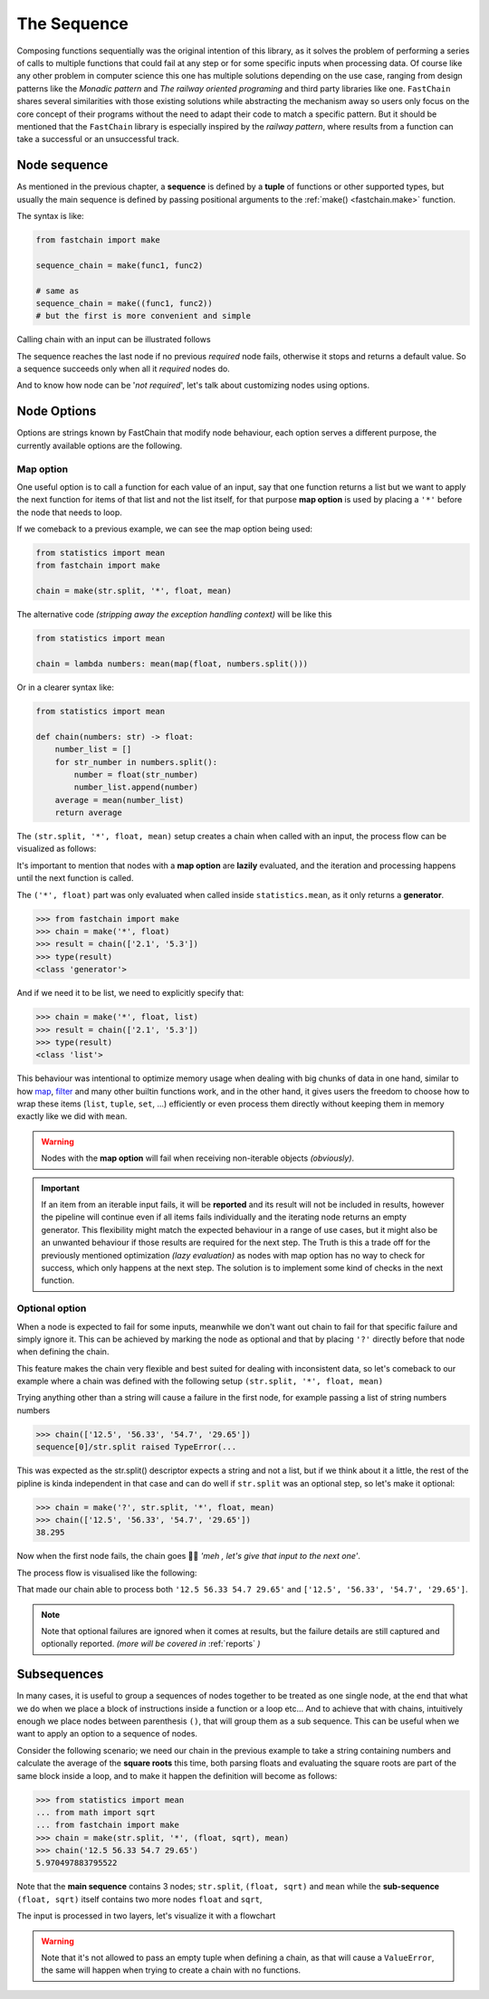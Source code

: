 ============
The Sequence
============

Composing functions sequentially was the original intention of this library, as it solves the problem of performing
a series of calls to multiple functions that could fail at any step or for some specific inputs when processing data.
Of course like any other problem in computer science this one has multiple solutions depending on the use case,
ranging from design patterns like the *Monadic pattern* and *The railway oriented programing* and third party libraries
like one. ``FastChain`` shares several similarities with those existing solutions while abstracting the mechanism away
so users only focus on the core concept of their programs without the need to adapt their code to match a specific pattern.
But it should be mentioned that the ``FastChain`` library is especially inspired by the *railway pattern*,
where results from a function can take a successful or an unsuccessful track.

Node sequence
=============
As mentioned in the previous chapter, a **sequence** is defined by a **tuple** of functions or other supported types,
but usually the main sequence is defined by passing positional arguments to the :ref:`make() <fastchain.make>` function.

The syntax is like:

.. code-block:: python

    from fastchain import make

    sequence_chain = make(func1, func2)

    # same as
    sequence_chain = make((func1, func2))
    # but the first is more convenient and simple

Calling chain with an input can be illustrated follows

.. mermaid::
    :align: center

    flowchart LR
        A((start))
        F1[func1]
        F2[func2]
        D1{success?}
        D2{success?}
        N([default value])
        INP([input])
        O1([result 1])
        O2([result 2])
        Z((end))
        classDef input fill:#1b1c1c,color:#ffffff;
        A --> INP:::input
        INP --> F1
        F1 --> D1
        D1 --> |YES| O1:::input --> F2
        D1 --> |NO| N
        F2 --> D2
        D2 --> |YES| O2:::input --> Z
        D2 --> |NO| N
        N --> Z

The sequence reaches the last node if no previous *required* node fails, otherwise it stops and returns
a default value. So a sequence succeeds only when all it *required* nodes do.

And to know how node can be '*not required*', let's talk about customizing nodes using options.

Node Options
============
Options are strings known by FastChain that modify node behaviour, each option serves
a different purpose, the currently available options are the following.

Map option
----------
One useful option is to call a function for each value of an input, say that one function returns
a list but we want to apply the next function for items of that list and not the list itself,
for that purpose **map option** is used by placing a ``'*'`` before the node that needs to loop.

If we comeback to a previous example, we can see the map option being used:

.. code-block:: python

    from statistics import mean
    from fastchain import make

    chain = make(str.split, '*', float, mean)

The alternative code *(stripping away the exception handling context)* will be like this

.. code-block:: python

    from statistics import mean

    chain = lambda numbers: mean(map(float, numbers.split()))

Or in a clearer syntax like:

.. code-block:: python

    from statistics import mean

    def chain(numbers: str) -> float:
        number_list = []
        for str_number in numbers.split():
            number = float(str_number)
            number_list.append(number)
        average = mean(number_list)
        return average

The ``(str.split, '*', float, mean)`` setup creates a chain when called with an input,
the process flow can be visualized as follows:

.. mermaid::
    :align: center

    flowchart TB
        START((start)) --> |"'12.5 56.33 54.7 29.65'"| A
        A[str.strip] --> |"['12.5', '56.33', '54.7', '29.65']"| M
        M([*]) --> |'12.5'| B1[float] -->|12.5| C
        M --> |'56.33'| B2[float] -->|56.33| C
        M --> |'54.7'| B3[float] -->|54.7| C
        M --> |'29.65'| B4[float] -->|29.65| C
        C[mean] --> |38.295| END((end))

It's important to mention that nodes with a **map option** are **lazily** evaluated, and the iteration and processing
happens until the next function is called.

The ``('*', float)`` part was only evaluated when called inside ``statistics.mean``, as it only returns a **generator**.

.. code-block:: python

    >>> from fastchain import make
    >>> chain = make('*', float)
    >>> result = chain(['2.1', '5.3'])
    >>> type(result)
    <class 'generator'>

And if we need it to be list, we need to explicitly specify that:

.. code-block:: pycon

    >>> chain = make('*', float, list)
    >>> result = chain(['2.1', '5.3'])
    >>> type(result)
    <class 'list'>

This behaviour was intentional to optimize memory usage when dealing with big chunks of data in one hand,
similar to how `map <https://docs.python.org/3/library/functions.html#map>`_,
`filter <https://docs.python.org/3/library/functions.html#filter>`_ and many other builtin functions work,
and in the other hand, it gives users the freedom to choose how to wrap these items
(``list``, ``tuple``, ``set``, ...) efficiently or even process them directly
without keeping them in memory exactly like we did with ``mean``.

.. warning::

    Nodes with the **map option** will fail when receiving non-iterable objects *(obviously)*.

.. important::

    If an item from an iterable input fails, it will be **reported** and its result will not be included in results,
    however the pipeline will continue even if all items fails individually and the iterating node returns an empty generator.
    This flexibility might match the expected behaviour in a range of use cases, but it might also be an unwanted
    behaviour if those results are required for the next step. The Truth is this a trade off for the previously
    mentioned optimization *(lazy evaluation)* as nodes with map option has no way to check for success,
    which only happens at the next step.
    The solution is to implement some kind of checks in the next function.

Optional option
---------------
When a node is expected to fail for some inputs, meanwhile we don't want out chain to fail for that
specific failure and simply ignore it. This can be achieved by marking the node as optional and that by
placing ``'?'`` directly before that node when defining the chain.

This feature makes the chain very flexible and best suited for dealing with inconsistent data,
so let's comeback to our example where a chain was defined with the following setup ``(str.split, '*', float, mean)``

Trying anything other than a string will cause a failure in the first node, for example passing
a list of string numbers numbers

.. code-block:: python

    >>> chain(['12.5', '56.33', '54.7', '29.65'])
    sequence[0]/str.split raised TypeError(...

This was expected as the str.split() descriptor expects a string and not a list,
but if we think about it a little, the rest of the pipline is kinda independent in that case and
can do well if ``str.split`` was an optional step, so let's make it optional:

.. code-block:: python

    >>> chain = make('?', str.split, '*', float, mean)
    >>> chain(['12.5', '56.33', '54.7', '29.65'])
    38.295

Now when the first node fails, the chain goes 🤷‍♂️ *'meh , let's give that input to the next one'*.

The process flow is visualised like the following:

.. mermaid::
    :align: center

    flowchart LR
        START([input]) --> A
        A["optional node"] --> D
        D{success?} --> |Yes| OUT
        D{success?} --> |No| IN
        IN([forward input]) --> B
        OUT([return result]) --> B
        B["next node"]

That made our chain able to process both ``'12.5 56.33 54.7 29.65'`` and ``['12.5', '56.33', '54.7', '29.65']``.

.. note::

    Note that optional failures are ignored when it comes at results, but the failure details
    are still captured and optionally reported. *(more will be covered in* :ref:`reports` *)*

Subsequences
============
In many cases, it is useful to group a sequences of nodes together to be treated as one single node,
at the end that what we do when we place a block of instructions inside a function or a loop etc...
And to achieve that with chains, intuitively enough we place nodes between parenthesis ``()``, that will group
them as a sub sequence. This can be useful when we want to apply an option to a sequence of nodes.

Consider the following scenario; we need our chain in the previous example to take a string containing numbers
and calculate the average of the **square roots** this time, both parsing floats and evaluating the square roots
are part of the same block inside a loop, and to make it happen the definition will become as follows:

.. code-block:: python

    >>> from statistics import mean
    ... from math import sqrt
    ... from fastchain import make
    >>> chain = make(str.split, '*', (float, sqrt), mean)
    >>> chain('12.5 56.33 54.7 29.65')
    5.970497883795522

Note that the **main sequence** contains 3 nodes; ``str.split``, ``(float, sqrt)`` and ``mean``
while the **sub-sequence** ``(float, sqrt)`` itself contains two more nodes ``float`` and ``sqrt``,

The input is processed in two layers, let's visualize it with a flowchart

.. mermaid::

    flowchart TD
        START((start))
        END((end))
        A[str.split]
        M([*])
        subgraph iteration 0
        B1[float]
        C1[sqrt]
        end
        subgraph iteration 1
        B2[float]
        C2[sqrt]
        end
        subgraph iteration 2
        B3[float]
        C3[sqrt]
        end
        subgraph iteration 3
        B4[float]
        C4[sqrt]
        end
        D[mean]

        START --> |"'12.5 56.33 54.7 29.65'"| A
        A --> |"['12.5', '56.33', '54.7', '29.65']"| M
        M --> |'12.5'| B1 --> |12.5| C1 --> |3.535...| D
        M --> |'56.33'| B2 --> |56.33| C2 --> |7.505...| D
        M --> |'54.7'| B3 --> |54.7| C3 --> |7.395...| D
        M --> |'29.65'| B4 --> |29.65| C4 --> |5.445...| D
        D --> |5.970...| END

.. warning::

    Note that it's not allowed to pass an empty tuple when defining a chain,
    as that will cause a ``ValueError``, the same will happen when trying to create a chain with no functions.
